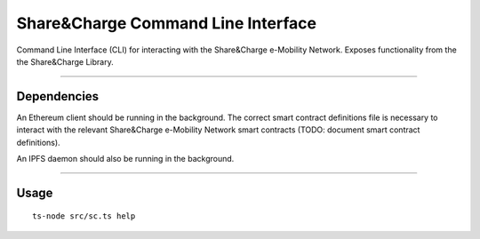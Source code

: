 ===================================
Share&Charge Command Line Interface
===================================

Command Line Interface (CLI) for interacting with the Share&Charge e-Mobility Network. Exposes functionality from the the Share&Charge Library. 

----

Dependencies
------------

An Ethereum client should be running in the background. The correct smart contract definitions file is necessary to interact with the relevant Share&Charge e-Mobility Network smart contracts (TODO: document smart contract definitions). 

An IPFS daemon should also be running in the background.  

----

Usage
-----

::

    ts-node src/sc.ts help

